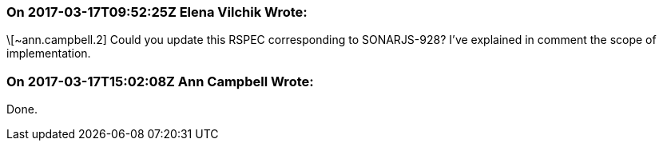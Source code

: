 === On 2017-03-17T09:52:25Z Elena Vilchik Wrote:
\[~ann.campbell.2] Could you update this RSPEC corresponding to SONARJS-928? I've explained in comment the scope of implementation.

=== On 2017-03-17T15:02:08Z Ann Campbell Wrote:
Done.

